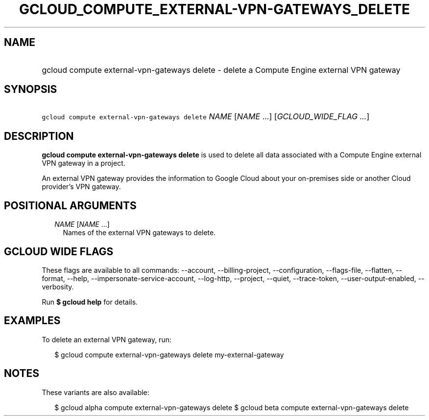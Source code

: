 
.TH "GCLOUD_COMPUTE_EXTERNAL\-VPN\-GATEWAYS_DELETE" 1



.SH "NAME"
.HP
gcloud compute external\-vpn\-gateways delete \- delete a Compute Engine external VPN gateway



.SH "SYNOPSIS"
.HP
\f5gcloud compute external\-vpn\-gateways delete\fR \fINAME\fR [\fINAME\fR\ ...] [\fIGCLOUD_WIDE_FLAG\ ...\fR]



.SH "DESCRIPTION"

\fBgcloud compute external\-vpn\-gateways delete\fR is used to delete all data
associated with a Compute Engine external VPN gateway in a project.

An external VPN gateway provides the information to Google Cloud about your
on\-premises side or another Cloud provider's VPN gateway.



.SH "POSITIONAL ARGUMENTS"

.RS 2m
.TP 2m
\fINAME\fR [\fINAME\fR ...]
Names of the external VPN gateways to delete.


.RE
.sp

.SH "GCLOUD WIDE FLAGS"

These flags are available to all commands: \-\-account, \-\-billing\-project,
\-\-configuration, \-\-flags\-file, \-\-flatten, \-\-format, \-\-help,
\-\-impersonate\-service\-account, \-\-log\-http, \-\-project, \-\-quiet,
\-\-trace\-token, \-\-user\-output\-enabled, \-\-verbosity.

Run \fB$ gcloud help\fR for details.



.SH "EXAMPLES"

To delete an external VPN gateway, run:

.RS 2m
$ gcloud compute external\-vpn\-gateways delete my\-external\-gateway
.RE



.SH "NOTES"

These variants are also available:

.RS 2m
$ gcloud alpha compute external\-vpn\-gateways delete
$ gcloud beta compute external\-vpn\-gateways delete
.RE

